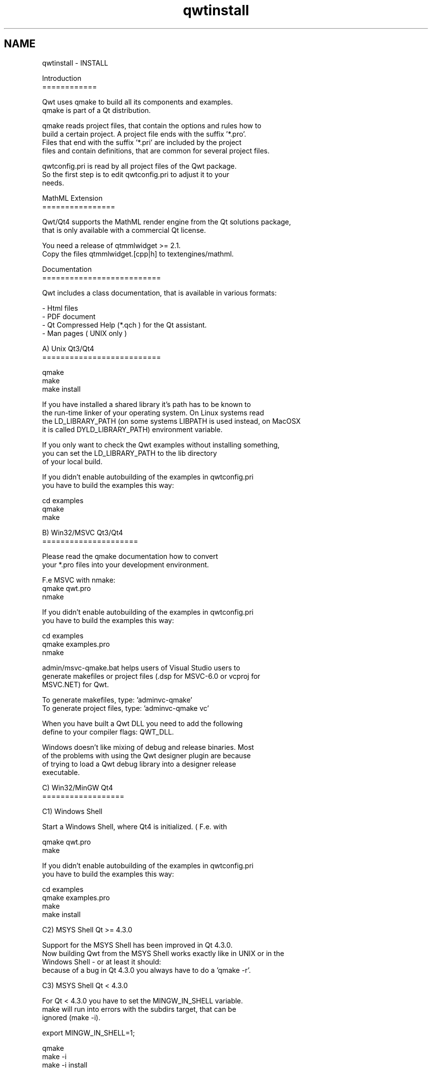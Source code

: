 .TH "qwtinstall" 3 "22 Mar 2009" "Qwt User's Guide" \" -*- nroff -*-
.ad l
.nh
.SH NAME
qwtinstall \- INSTALL 
.PP
.nf
Introduction
============

Qwt uses qmake to build all its components and examples. 
qmake is part of a Qt distribution. 

qmake reads project files, that contain the options and rules how to 
build a certain project. A project file ends with the suffix '*.pro'. 
Files that end with the suffix '*.pri' are included by the project 
files and contain definitions, that are common for several project files.

qwtconfig.pri is read by all project files of the Qwt package.
So the first step is to edit qwtconfig.pri to adjust it to your
needs.

MathML Extension
================

Qwt/Qt4 supports the MathML render engine from the Qt solutions package,
that is only available with a commercial Qt license.

You need a release of qtmmlwidget >= 2.1.
Copy the files qtmmlwidget.[cpp|h] to textengines/mathml.

Documentation
==========================

Qwt includes a class documentation, that is available in various formats:

- Html files
- PDF document 
- Qt Compressed Help (*.qch ) for the Qt assistant. 
- Man pages ( UNIX only )

A) Unix Qt3/Qt4
==========================

qmake
make
make install

If you have installed a shared library it's path has to be known to 
the run-time linker of your operating system. On Linux systems read
'man ldconfig' ( or google for it ). Another option is to use
the LD_LIBRARY_PATH (on some systems LIBPATH is used instead, on MacOSX
it is called DYLD_LIBRARY_PATH) environment variable.

If you only want to check the Qwt examples without installing something,
you can set the LD_LIBRARY_PATH to the lib directory 
of your local build. 

If you didn't enable autobuilding of the examples in qwtconfig.pri
you have to build the examples this way:

cd examples
qmake 
make


B) Win32/MSVC Qt3/Qt4
=====================

Please read the qmake documentation how to convert 
your *.pro files into your development environment.

F.e MSVC with nmake:
qmake qwt.pro
nmake

If you didn't enable autobuilding of the examples in qwtconfig.pri
you have to build the examples this way:

cd examples
qmake examples.pro
nmake

admin/msvc-qmake.bat helps users of Visual Studio users to
generate makefiles or project files (.dsp for MSVC-6.0 or vcproj for 
MSVC.NET) for Qwt.

To generate makefiles, type: 'admin\msvc-qmake'
To generate project files, type: 'admin\msvc-qmake vc'

When you have built a Qwt DLL you need to add the following
define to your compiler flags: QWT_DLL.

Windows doesn't like mixing of debug and release binaries. Most
of the problems with using the Qwt designer plugin are because
of trying to load a Qwt debug library into a designer release 
executable.


C) Win32/MinGW Qt4
==================

C1) Windows Shell

Start a Windows Shell, where Qt4 is initialized. ( F.e. with
'Programs->Qt by Trolltech ...->Qt 4.x.x Command Prompt' ).

qmake qwt.pro
make

If you didn't enable autobuilding of the examples in qwtconfig.pri
you have to build the examples this way:

cd examples
qmake examples.pro
make
make install

C2) MSYS Shell Qt >= 4.3.0

Support for the MSYS Shell has been improved in Qt 4.3.0. 
Now building Qwt from the MSYS Shell works exactly like in UNIX or in the 
Windows Shell - or at least it should:
because of a bug in Qt 4.3.0 you always have to do a 'qmake -r'.

C3) MSYS Shell Qt < 4.3.0

For Qt < 4.3.0 you have to set the MINGW_IN_SHELL variable. 
make will run into errors with the subdirs target, that can be 
ignored (make -i).

export MINGW_IN_SHELL=1;

qmake 
make -i
make -i install

If you didn't enable autobuilding of the examples in qwtconfig.pri
you have to build the examples this way:

cd examples
qmake examples.pro
make -i
make -i install

C1-C3)

When you have built a Qwt DLL you need to add QWT_DLL to your compiler 
flags. If you are using qmake for your own builds this done by adding 
the following line to your profile: 'DEFINES += QWT_DLL'.

Windows doesn't like mixing of debug and release binaries. Most
of the problems with using the Qwt designer plugin are because
of trying to load a Qwt debug library into a designer release 
executable.

D) MacOSX

Well, the Mac is only another Unix system. So read the instructions in A).

In the recent Qt4 releases the default target of qmake is to generate
XCode project files instead of makefiles. So you might need to do the
following:

qmake -spec macx-g++
...

D) Qtopia Core

I only tested Qwt with Qtopia Core in qvfb (Virtual Framebuffer Devivce)
Emulator on my Linux box. To build Qwt for the emulator was as simple as 
for a regular Unix build.

qmake
make

E) Qtopia (!= Qtopia Core)

I once compiled the Qwt library against Qtopia 4.2.0 successfully - but
not more. It should be possible to build and install Qwt, but it's
not done yet.

Good luck !
.fi
.PP
 
